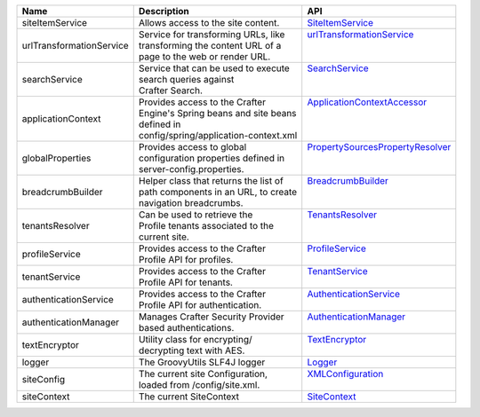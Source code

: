+----------------------+---------------------------------------+--------------------------------+
| Name                 | Description                           | API                            |
+======================+=======================================+================================+
| siteItemService      || Allows access to the site content.   || `SiteItemService`_            |
+----------------------+---------------------------------------+--------------------------------+
| |UrlTransform|       || Service for transforming URLs, like  || |UrlTransform|_               |
|                      || transforming the content URL of a    ||                               |
|                      || page to the web or render URL.       ||                               |
+----------------------+---------------------------------------+--------------------------------+
| searchService        || Service that can be used to execute  || `SearchService`_              |
|                      || search queries against               ||                               |
|                      || Crafter Search.                      ||                               |
+----------------------+---------------------------------------+--------------------------------+
| applicationContext   || Provides access to the Crafter       || `ApplicationContextAccessor`_ |
|                      || Engine's Spring beans and site beans ||                               |
|                      || defined in                           ||                               |
|                      || config/spring/application-context.xml||                               |
+----------------------+---------------------------------------+--------------------------------+
| globalProperties     || Provides access to global            || |PropertySources|_            |
|                      || configuration properties defined in  ||                               |
|                      || server-config.properties.            ||                               |
+----------------------+---------------------------------------+--------------------------------+
| breadcrumbBuilder    || Helper class that returns the list of|| `BreadcrumbBuilder`_          |
|                      || path components in an URL, to create ||                               |
|                      || navigation breadcrumbs.              ||                               |
+----------------------+---------------------------------------+--------------------------------+
| tenantsResolver      || Can be used to retrieve the          || `TenantsResolver`_            |
|                      || Profile tenants associated to the    ||                               |
|                      || current site.                        ||                               |
+----------------------+---------------------------------------+--------------------------------+
| profileService       || Provides access to the Crafter       || `ProfileService`_             |
|                      || Profile API for profiles.            ||                               |
+----------------------+---------------------------------------+--------------------------------+
| tenantService        || Provides access to the Crafter       || `TenantService`_              |
|                      || Profile API for tenants.             ||                               |
+----------------------+---------------------------------------+--------------------------------+
| authenticationService|| Provides access to the Crafter       || `AuthenticationService`_      |
|                      || Profile API for authentication.      ||                               |
+----------------------+---------------------------------------+--------------------------------+
| authenticationManager|| Manages Crafter Security Provider    || `AuthenticationManager`_      |
|                      || based authentications.               ||                               |
+----------------------+---------------------------------------+--------------------------------+
| textEncryptor        || Utility class for encrypting/        || `TextEncryptor`_              |
|                      || decrypting text with AES.            ||                               |
+----------------------+---------------------------------------+--------------------------------+
| logger               || The GroovyUtils SLF4J logger         || `Logger`_                     |
+----------------------+---------------------------------------+--------------------------------+
| siteConfig           || The current site Configuration,      || `XMLConfiguration`_           |
|                      || loaded from /config/site.xml.        ||                               |
+----------------------+---------------------------------------+--------------------------------+
| siteContext          || The current SiteContext              || `SiteContext`_                |
+----------------------+---------------------------------------+--------------------------------+

.. _SiteItemService: :javadoc_base_url:`engine/org/craftercms/engine/service/SiteItemService.html`
.. _UrlTransformationService: :javadoc_base_url:`engine/org/craftercms/engine/service/UrlTransformationService.html`
.. _SearchService: :javadoc_base_url:`search/org/craftercms/search/service/SearchService.html`
.. _ApplicationContextAccessor: :javadoc_base_url:`engine/org/craftercms/engine/util/spring/ApplicationContextAccessor.html`
.. _PropertySourcesPropertyResolver: https://docs.spring.io/spring/docs/current/javadoc-api/org/springframework/core/env/PropertySourcesPropertyResolver.html
.. _BreadcrumbBuilder: :javadoc_base_url:`engine/org/craftercms/engine/util/breadcrumb/BreadcrumbBuilder.html`
.. _TenantsResolver: :javadoc_base_url:`profile/org/craftercms/security/utils/tenant/TenantsResolver.html`
.. _ProfileService: :javadoc_base_url:`profile/org/craftercms/profile/api/services/ProfileService.html`
.. _TenantService: :javadoc_base_url:`profile/org/craftercms/profile/api/services/TenantService.html`
.. _AuthenticationService: :javadoc_base_url:`profile/org/craftercms/profile/api/services/AuthenticationService.html`
.. _AuthenticationManager: :javadoc_base_url:`profile/org/craftercms/security/authentication/AuthenticationManager.html`
.. _TextEncryptor: http://docs.spring.io/autorepo/docs/spring-security/4.0.3.RELEASE/apidocs/org/springframework/security/crypto/encrypt/TextEncryptor.html
.. _Logger: http://www.slf4j.org/api/org/slf4j/Logger.html
.. _XMLConfiguration: https://commons.apache.org/proper/commons-configuration/javadocs/v1.10/apidocs/org/apache/commons/configuration/XMLConfiguration.html
.. _SiteContext: :javadoc_base_url:`engine/org/craftercms/engine/service/context/SiteContext.html`

.. |UrlTransform| replace:: urlTransformationService
.. _UrlTransform: :javadoc_base_url:`engine/org/craftercms/engine/service/UrlTransformationService.html`

.. |PropertySources| replace:: PropertySourcesPropertyResolver
.. _PropertySources: https://docs.spring.io/spring/docs/current/javadoc-api/org/springframework/core/env/PropertySourcesPropertyResolver.html

